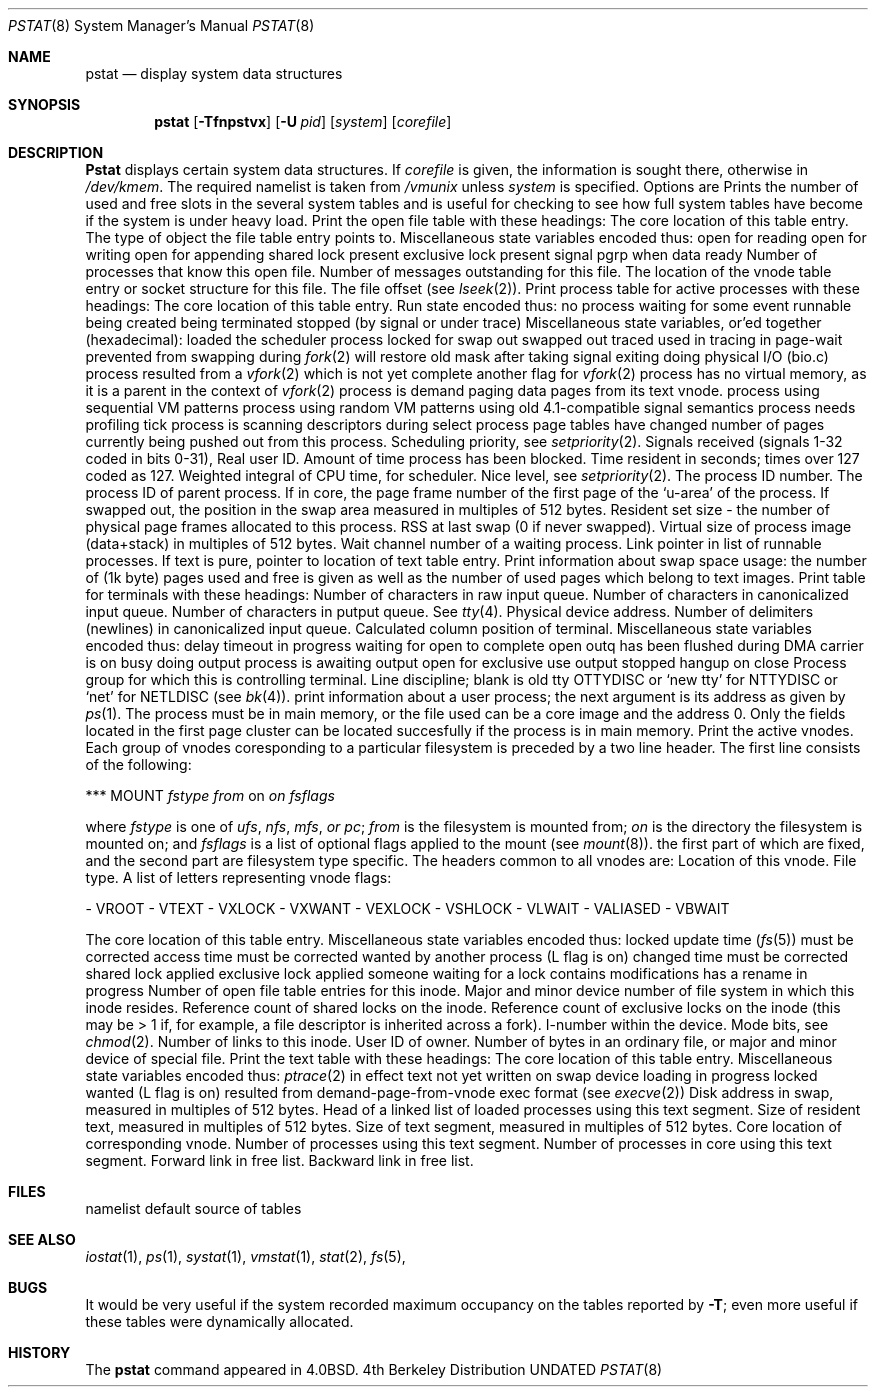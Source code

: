 .\" Copyright (c) 1980, 1991 Regents of the University of California.
.\" All rights reserved.
.\"
.\"	@(#)pstat.8	6.9 (Berkeley) 06/01/93
.\" Redistribution and use in source and binary forms, with or without
.\" modification, are permitted provided that the following conditions
.\" are met:
.\" 1. Redistributions of source code must retain the above copyright
.\"    notice, this list of conditions and the following disclaimer.
.\" 2. Redistributions in binary form must reproduce the above copyright
.\"    notice, this list of conditions and the following disclaimer in the
.\"    documentation and/or other materials provided with the distribution.
.\" 3. All advertising materials mentioning features or use of this software
.\"    must display the following acknowledgement:
.\"	This product includes software developed by the University of
.\"	California, Berkeley and its contributors.
.\" 4. Neither the name of the University nor the names of its contributors
.\"    may be used to endorse or promote products derived from this software
.\"    without specific prior written permission.
.\"
.\" THIS SOFTWARE IS PROVIDED BY THE REGENTS AND CONTRIBUTORS ``AS IS'' AND
.\" ANY EXPRESS OR IMPLIED WARRANTIES, INCLUDING, BUT NOT LIMITED TO, THE
.\" IMPLIED WARRANTIES OF MERCHANTABILITY AND FITNESS FOR A PARTICULAR PURPOSE
.\" ARE DISCLAIMED.  IN NO EVENT SHALL THE REGENTS OR CONTRIBUTORS BE LIABLE
.\" FOR ANY DIRECT, INDIRECT, INCIDENTAL, SPECIAL, EXEMPLARY, OR CONSEQUENTIAL
.\" DAMAGES (INCLUDING, BUT NOT LIMITED TO, PROCUREMENT OF SUBSTITUTE GOODS
.\" OR SERVICES; LOSS OF USE, DATA, OR PROFITS; OR BUSINESS INTERRUPTION)
.\" HOWEVER CAUSED AND ON ANY THEORY OF LIABILITY, WHETHER IN CONTRACT, STRICT
.\" LIABILITY, OR TORT (INCLUDING NEGLIGENCE OR OTHERWISE) ARISING IN ANY WAY
.\" OUT OF THE USE OF THIS SOFTWARE, EVEN IF ADVISED OF THE POSSIBILITY OF
.\" SUCH DAMAGE.
.\"
.\"     @(#)pstat.8	6.9 (Berkeley) 06/01/93
.\"
.Dd 
.Dt PSTAT 8
.Os BSD 4
.Sh NAME
.Nm pstat
.Nd display system data structures
.Sh SYNOPSIS
.Nm pstat
.Op Fl Tfnpstvx
.Op Fl U Ar pid
.Op Ar system
.Op Ar corefile
.Sh DESCRIPTION
.Nm Pstat
displays certain system data structures.
If
.Ar corefile
is given, the information is sought there, otherwise
in
.Pa /dev/kmem .
The required namelist is taken from
.Pa /vmunix
unless 
.Ar system
is specified.
Options are
.Tw 5n
.Tl Fl T
Prints the number of used and free slots in the several system tables
and is useful for checking to see how full system tables have become if the
system is under heavy load.
.Tl Fl f
Print the open file table with these headings:
.Tt 0 1 0 OFFSET
.Tl LOC
The core location of this table entry.
.Tl TYPE
The type of object the file table entry points to.
.Tl FLG
Miscellaneous state variables encoded thus:
.Tt 0 1 4n 4n
.Tl R
open for reading
.Tl W
open for writing
.Tl A
open for appending
.Tl S
shared lock present
.Tl X
exclusive lock present
.Tl I
signal pgrp when data ready
.Tl
.Tl CNT
Number of processes that know this open file.
.Tl MSG
Number of messages outstanding for this file.
.Tl DATA
The location of the vnode table entry or socket structure for this file.
.Tl OFFSET
The file offset (see
.Xr lseek 2 ) .
.Tl
.Tl Fl p
Print process table for active processes with these headings:
.Tt 0 1 0 TEXTP
.Tl LOC
The core location of this table entry.
.Tl S
Run state encoded thus:
.Tt 0 1 4n 4n
.Tl 0
no process
.Tl 1
waiting for some event
.Tl 3
runnable
.Tl 4
being created
.Tl 5
being terminated
.Tl 6
stopped (by signal or under trace)
.Tl
.Tl F
Miscellaneous state variables, or'ed together (hexadecimal):
.Tt 0 1 4n 1000000xx
.Tl 0001
loaded
.Tl 0002
the scheduler process
.Tl 0004
locked for swap out
.Tl 0008
swapped out
.Tl 0010
traced
.Tl 0020
used in tracing
.       \".Tl 000040
.       \"locked in by
.       \".Xr lock 2 .
.Tl 0080
in page-wait
.Tl 0100
prevented from swapping during
.Xr fork 2
.Tl 0200
will restore old mask after taking signal
.Tl 0400
exiting
.Tl 0800
doing physical I/O (bio.c)
.Tl 1000
process resulted from a
.Xr vfork 2
which is not yet complete
.Tl 2000
another flag for
.Xr vfork 2
.Tl 4000
process has no virtual memory, as it is a parent in the context of
.Xr vfork 2
.Tl 8000
process is demand paging data pages from its text vnode.
.Tl 10000
process using sequential VM patterns
.Tl 20000
process using random VM patterns
.Tl 100000
using old 4.1-compatible signal semantics
.Tl 200000
process needs profiling tick
.Tl 400000
process is scanning descriptors during select
.Tl 1000000
process page tables have changed
.Tl
.Tl POIP
number of pages currently being pushed out from this process.
.Tl PRI
Scheduling priority, see
.Xr setpriority 2 .
.Tl SIG
Signals received (signals 1-32 coded in bits 0-31),
.Tl UID
Real user ID.
.Tl SLP
Amount of time process has been blocked.
.Tl TIM
Time resident in seconds; times over 127 coded as 127.
.Tl CPU
Weighted integral of CPU time, for scheduler.
.Tl NI
Nice level,
see
.Xr setpriority 2 .
.Tl PID
The process ID number.
.Tl PPID
The process ID of parent process.
.Tl ADDR
If in core, the page frame number of the first page of the `u-area' of
the process.
If swapped out, the position in the swap area
measured in multiples of 512 bytes.
.Tl RSS
Resident set size \- the number of physical page frames allocated
to this process.
.Tl SRSS
RSS at last swap (0 if never swapped).
.Tl SIZE
Virtual size of process image (data+stack) in multiples of 512 bytes.
.Tl WCHAN
Wait channel number of a waiting process.
.Tl LINK
Link pointer in list of runnable processes.
.Tl TEXTP
If text is pure, pointer to location of text table entry.
.Tl
.Tl Fl s
Print information about swap space usage: the number of (1k byte) pages used
and free is given as well as the number of used pages which belong
to text images.
.Tl Fl t
Print table for terminals
with these headings:
.Tt 0 1 0 STATE
.Tl RAW
Number of characters in raw input queue.
.Tl CAN
Number of characters in canonicalized input queue.
.Tl OUT
Number of characters in putput queue.
.Tl MODE
See
.Xr tty 4 .
.Tl ADDR
Physical device address.
.Tl DEL
Number of delimiters (newlines) in canonicalized input queue.
.Tl COL
Calculated column position of terminal.
.Tl STATE
Miscellaneous state variables encoded thus:
.Tt 0 1 4n 4n
.Tl T
delay timeout in progress
.Tl W
waiting for open to complete
.Tl O
open
.Tl F
outq has been flushed during DMA
.Tl C
carrier is on
.Tl B
busy doing output
.Tl A
process is awaiting output
.Tl X
open for exclusive use
.Tl S
output stopped
.Tl H
hangup on close
.Tl
.Tl PGRP
Process group for which this is controlling terminal.
.Tl DISC
Line discipline; blank is old tty
OTTYDISC
or
.Ql new tty
for
NTTYDISC
or
.Ql net
for
NETLDISC
(see
.Xr bk 4 ) .
.Tl
.Tl Fl u
print information about a user process;
the next argument is its address as given
by
.Xr ps 1 .
The process must be in main memory, or the file used can
be a core image and the address 0.
Only the fields located in the first page cluster can be located
succesfully if the process is in main memory.
.Tl Fl v
Print the active vnodes.  Each group of vnodes coresponding
to a particular filesystem is preceded by a two line header.  The
first line consists of the following:
.Pp
.Df I
.No *** MOUNT Em fstype from 
on
.Em on fsflags
.De
.Pp
where
.Em fstype
is one of
.Em ufs , nfs , mfs , or pc ;
.Em from
is the filesystem is mounted from;
.Em on
is the directory
the filesystem is mounted on; and
.Em fsflags
is a list
of optional flags applied to the mount (see
.Xr mount 8 ) .
.The second line is a header for the individual fields ,
the first part of which are fixed, and the second part are filesystem
type specific.  The headers common to all vnodes are:
.\" .Tt 0 1 0 VFLAG
.Tt 0 1 0 SIZ/DEV
.Tl ADDR
Location of this vnode.
.Tl TYP
File type.
.Tl VFLAG
A list of letters representing vnode flags:
.Pp
.Tt 0 1 4n 4n
.Tl R
\- VROOT
.Tl T
\- VTEXT
.Tl L
\- VXLOCK
.Tl W
\- VXWANT
.Tl E
\- VEXLOCK
.Tl S
\- VSHLOCK
.Tl T
\- VLWAIT
.Tl A
\- VALIASED
.Tl B
\- VBWAIT
.Tl \&\&
.Tl \&**** WAS HERE *****
.Tl \&Next
.Tl
.Pp
.Tl LOC
The core location of this table entry.
.Tl FLAGS
Miscellaneous state variables encoded thus:
.Tt 0 1 4n 4n
.Tl L
locked
.Tl U
update time
.Pq Xr fs 5
must be corrected
.Tl A
access time must be corrected
.Tl W
wanted by another process (L flag is on)
.Tl C
changed time must be corrected
.Tl S
shared lock applied
.Tl E
exclusive lock applied
.Tl Z
someone waiting for a lock
.Tl M
contains modifications
.Tl R
has a rename in progress
.Tl
.Tl CNT
Number of open file table entries for this inode.
.Tl DEV
Major and minor device number of file system in which
this inode resides.
.Tl RDC
Reference count of shared locks on the inode.
.Tl WRC
Reference count of exclusive locks on the inode (this may
be > 1 if, for example, a file descriptor is inherited across a fork).
.Tl INO
I-number within the device.
.Tl MODE
Mode bits, see
.Xr chmod 2 .
.Tl NLK
Number of links to this inode.
.Tl UID
User ID of owner.
.Tl SIZ/DEV
Number of bytes in an ordinary file, or
major and minor device of special file.
.Tl
.Tl Fl x
Print the text table with these headings:
.Tt 0 1 0 FLAGS
.Tl LOC
The core location of this table entry.
.Tl FLAGS
Miscellaneous state variables encoded thus:
.Tt 0 1 4n 4n
.Tl T
.Xr ptrace 2
in effect
.Tl W
text not yet written on swap device
.Tl L
loading in progress
.Tl K
locked
.Tl w
wanted (L flag is on)
.Tl P
resulted from demand-page-from-vnode exec format (see
.Xr execve 2 )
.Tl
.Tl DADDR
Disk address in swap, measured in multiples of 512 bytes.
.Tl CADDR
Head of a linked list of loaded processes using this text segment.
.Tl RSS
Size of resident text, measured in multiples of 512 bytes.
.Tl SIZE
Size of text segment, measured in multiples of 512 bytes.
.Tl VPTR
Core location of corresponding vnode.
.Tl CNT
Number of processes using this text segment.
.Tl CCNT
Number of processes in core using this text segment.
.Tl FORW
Forward link in free list.
.Tl BACK
Backward link in free list.
.Tl
.Tl
.Sh FILES
.Tw /dev/kmemxx
.Tl Pa /vmunix
namelist
.Tl Pa /dev/kmem
default source of tables
.Tl
.Sh SEE ALSO
.Xr iostat 1 ,
.Xr ps 1 ,
.Xr systat 1 ,
.Xr vmstat 1 ,
.Xr stat 2 ,
.Xr fs 5 ,
.Rs
.Rt Tn UNIX Rt Implementation ,
.Ra K. Thompson
.Re
.Sh BUGS
It would be very useful if the system recorded \*(lqmaximum occupancy\*(rq
on the tables reported by
.Fl T ;
even more useful if these tables were dynamically allocated.
.Sh HISTORY
The
.Nm
command appeared in 4.0BSD.
